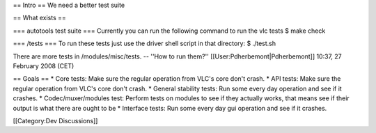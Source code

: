 == Intro == We need a better test suite

== What exists ==

=== autotools test suite === Currently you can run the following command
to run the vlc tests $ make check

=== /tests === To run these tests just use the driver shell script in
that directory: $ ./test.sh

There are more tests in /modules/misc/tests. -- ''How to run them?''
[[User:Pdherbemont|Pdherbemont]] 10:37, 27 February 2008 (CET)

== Goals == \* Core tests: Make sure the regular operation from VLC's
core don't crash. \* API tests: Make sure the regular operation from
VLC's core don't crash. \* General stability tests: Run some every day
operation and see if it crashes. \* Codec/muxer/modules test: Perform
tests on modules to see if they actually works, that means see if their
output is what there are ought to be \* Interface tests: Run some every
day gui operation and see if it crashes.

[[Category:Dev Discussions]]
